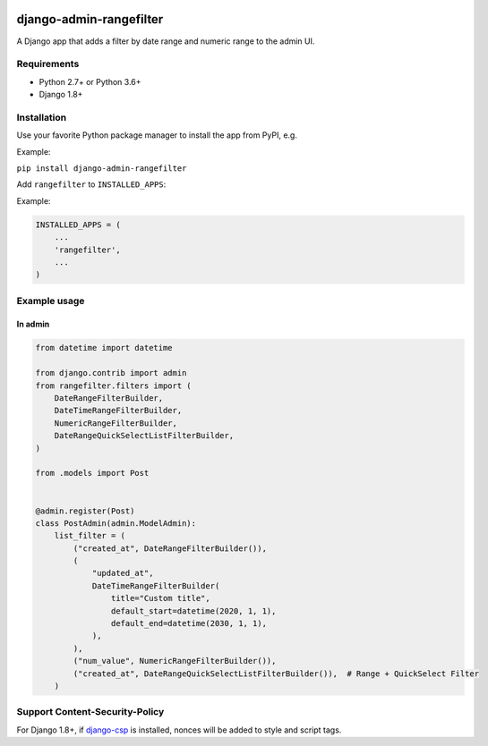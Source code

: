 .. image:: https://github.com/silentsokolov/django-admin-rangefilter/workflows/build/badge.svg?branch=master
   :target: https://github.com/silentsokolov/django-admin-rangefilter/actions?query=workflow%3Abuild

.. image:: https://codecov.io/gh/silentsokolov/django-admin-rangefilter/branch/master/graph/badge.svg
   :target: https://codecov.io/gh/silentsokolov/django-admin-rangefilter

django-admin-rangefilter
========================

A Django app that adds a filter by date range and numeric range to the admin UI.

.. image:: https://raw.githubusercontent.com/silentsokolov/django-admin-rangefilter/master/docs/images/screenshot.png


Requirements
------------

* Python 2.7+ or Python 3.6+
* Django 1.8+


Installation
------------

Use your favorite Python package manager to install the app from PyPI, e.g.

Example:

``pip install django-admin-rangefilter``


Add ``rangefilter`` to ``INSTALLED_APPS``:

Example:

.. code:: python

    INSTALLED_APPS = (
        ...
        'rangefilter',
        ...
    )


Example usage
-------------

In admin
~~~~~~~~

.. code:: python

    from datetime import datetime

    from django.contrib import admin
    from rangefilter.filters import (
        DateRangeFilterBuilder,
        DateTimeRangeFilterBuilder,
        NumericRangeFilterBuilder,
        DateRangeQuickSelectListFilterBuilder,
    )

    from .models import Post


    @admin.register(Post)
    class PostAdmin(admin.ModelAdmin):
        list_filter = (
            ("created_at", DateRangeFilterBuilder()),
            (
                "updated_at",
                DateTimeRangeFilterBuilder(
                    title="Custom title",
                    default_start=datetime(2020, 1, 1),
                    default_end=datetime(2030, 1, 1),
                ),
            ),
            ("num_value", NumericRangeFilterBuilder()),
            ("created_at", DateRangeQuickSelectListFilterBuilder()),  # Range + QuickSelect Filter
        )


Support Content-Security-Policy
-------------------------------

For Django 1.8+, if `django-csp <https://github.com/mozilla/django-csp>`_ is installed, nonces will be added to style and script tags.
